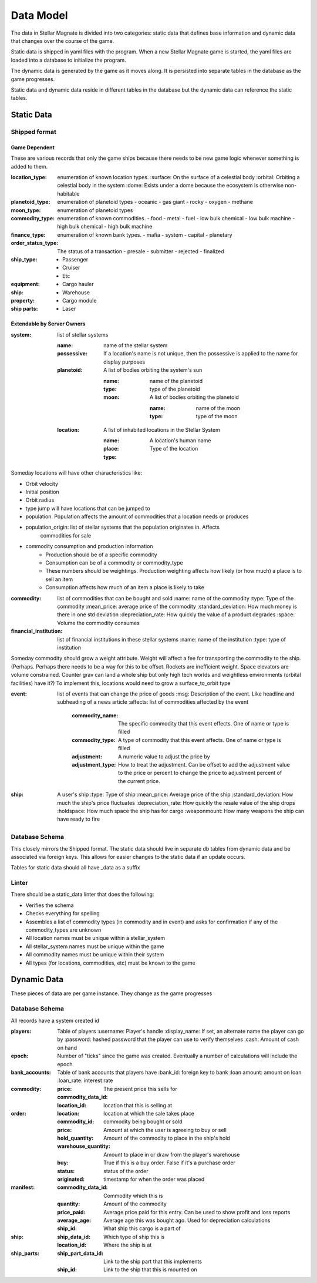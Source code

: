 Data Model
==========

The data in Stellar Magnate is divided into two categories: static data that defines base
information and dynamic data that changes over the course of the game.

Static data is shipped in yaml files with the program.  When a new Stellar Magnate game is started,
the yaml files are loaded into a database to initialize the program.

The dynamic data is generated by the game as it moves along.  It is persisted into separate tables
in the database as the game progresses.

Static data and dynamic data reside in different tables in the database but the dynamic data can
reference the static tables.

Static Data
-----------

Shipped format
~~~~~~~~~~~~~~

Game Dependent
^^^^^^^^^^^^^^

These are various records that only the game ships because there needs to be new game logic whenever
something is added to them.

:location_type: enumeration of known location types.
    :surface: On the surface of a celestial body
    :orbital: Orbiting a celestial body in the system
    :dome: Exists under a dome because the ecosystem is otherwise non-habitable

:planetoid_type: enumeration of planetoid types
    - oceanic
    - gas giant
    - rocky
    - oxygen
    - methane

:moon_type: enumeration of planetoid types

:commodity_type: enumeration of known commodities.
    - food
    - metal
    - fuel
    - low bulk chemical
    - low bulk machine
    - high bulk chemical
    - high bulk machine

:finance_type: enumeration of known bank types.
    - mafia
    - system
    - capital
    - planetary

:order_status_type: The status of a transaction
    - presale
    - submitter
    - rejected
    - finalized

:ship_type:
    - Passenger
    - Cruiser
    - Etc

:equipment:

:ship:
    - Cargo hauler

:property:
    - Warehouse

:ship parts:
    - Cargo module
    - Laser


Extendable by Server Owners
^^^^^^^^^^^^^^^^^^^^^^^^^^^

:system: list of stellar systems

    :name: name of the stellar system
    :possessive: If a location's name is not unique, then the possessive is applied to the name for
        display purposes
    :planetoid: A list of bodies orbiting the system's sun

        :name: name of the planetoid
        :type: type of the planetoid
        :moon: A list of bodies orbiting the planetoid

            :name: name of the moon
            :type: type of the moon

    :location: A list of inhabited locations in the Stellar System

        :name: A location's human name
        :place: 
        :type: Type of the location

Someday locations will have other characteristics like:

* Orbit velocity
* Initial position
* Orbit radius
* type jump will have locations that can be jumped to
* population.  Population affects the amount of commodities that a location needs or produces
* population_origin: list of stellar systems that the population originates in.  Affects
    commodities for sale
* commodity consumption and production information
    * Production should be of a specific commodity
    * Consumption can be of a commodity or commodity_type
    * These numbers should be weightings.  Production weighting affects how likely (or how much)
      a place is to sell an item
    * Consumption affects how much of an item a place is likely to take

:commodity: list of commodities that can be bought and sold
    :name: name of the commodity
    :type: Type of the commodity
    :mean_price: average price of the commodity
    :standard_deviation: How much money is there in one std deviation
    :depreciation_rate: How quickly the value of a product degrades
    :space: Volume the commodity consumes

:financial_institution: list of financial institutions in these stellar systems
    :name: name of the institution
    :type: type of institution

Someday commodity should grow a weight attribute.  Weight will affect a fee for transporting the
commodity to the ship.  (Perhaps.  Perhaps there needs to be a way for this to be offset.  Rockets
are inefficient weight.  Space elevators are volume constrained.  Counter grav can land a whole ship
but only high tech worlds  and weightless environments (orbital facilities) have it?)  To implement
this, locations would need to grow a surface_to_orbit type

:event: list of events that can change the price of goods
    :msg: Description of the event.  Like headline and subheading of a news article
    :affects: list of commodities affected by the event

        :commodity_name: The specific commodity that this event effects.  One of name or type is filled
        :commodity_type: A type of commodity that this event affects.  One of name or type is filled
        :adjustment: A numeric value to adjust the price by
        :adjustment_type: How to treat the adjustment.  Can be offset to add the adjustment value to
            the price or percent to change the price to adjustment percent of the current price.

:ship: A user's ship
    :type: Type of ship
    :mean_price: Average price of the ship
    :standard_deviation: How much the ship's price fluctuates
    :depreciation_rate: How quickly the resale value of the ship drops
    :holdspace: How much space the ship has for cargo
    :weaponmount: How many weapons the ship can have ready to fire

Database Schema
~~~~~~~~~~~~~~~

This closely mirrors the Shipped format.  The static data should live in separate db tables from
dynamic data and be associated via foreign keys.  This allows for easier changes to the static data
if an update occurs.

Tables for static data should all have _data as a suffix

Linter
~~~~~~

There should be a static_data linter that does the following:

* Verifies the schema
* Checks everything for spelling
* Assembles a list of commodity types (in commodity and in event) and asks for confirmation if any
  of the commodity_types are unknown
* All location names must be unique within a stellar_system
* All stellar_system names must be unique within the game
* All commodity names must be unique within their system
* All types (for locations, commodities, etc) must be known to the game

Dynamic Data
------------

These pieces of data are per game instance.  They change as the game progresses

Database Schema
~~~~~~~~~~~~~~~

All records have a system created id

:players: Table of players
    :username: Player's handle
    :display_name: If set, an alternate name the player can go by
    :password: hashed password that the player can use to verify themselves
    :cash: Amount of cash on hand

:epoch: Number of "ticks" since the game was created.  Eventually a number of calculations will
        include the epoch

:bank_accounts: Table of bank accounts that players have
    :bank_id: foreign key to bank
    :loan amount: amount on loan
    :loan_rate: interest rate

:commodity:
    :price: The present price this sells for
    :commodity_data_id:
    :location_id: location that this is selling at

:order:
    :location: location at which the sale takes place
    :commodity_id: commodity being bought or sold
    :price: Amount at which the user is agreeing to buy or sell
    :hold_quantity: Amount of the commodity to place in the ship's hold
    :warehouse_quantity: Amount to place in or draw from the player's warehouse
    :buy: True if this is a buy order.   False if it's a purchase order
    :status: status of the order
    :originated: timestamp for when the order was placed

:manifest:
    :commodity_data_id: Commodity which this is
    :quantity: Amount of the commodity
    :price_paid: Average price paid for this entry.  Can be used to show profit and loss reports
    :average_age: Average age this was bought ago.  Used for depreciation calculations
    :ship_id: What ship this cargo is a part of

:ship:
    :ship_data_id: Which type of ship this is
    :location_id: Where the ship is at

:ship_parts:
    :ship_part_data_id: Link to the ship part that this implements
    :ship_id:  Link to the ship that this is mounted on

